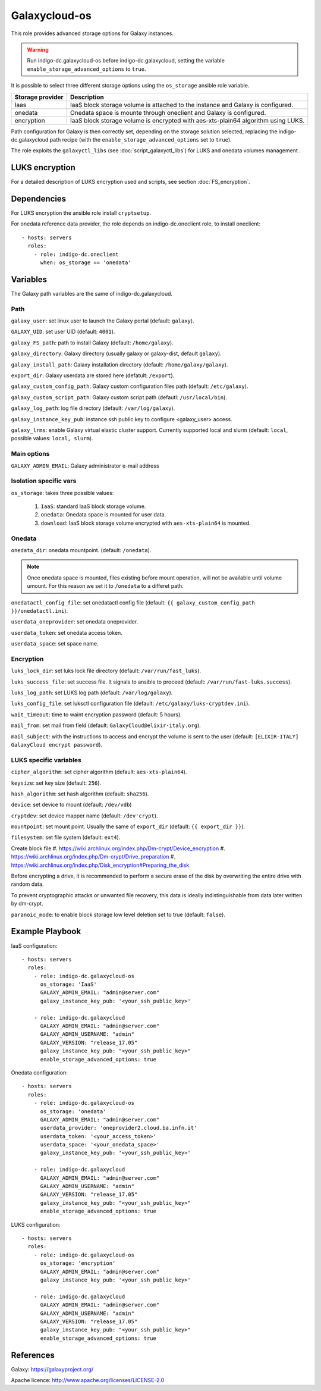 Galaxycloud-os
==============
This role provides advanced storage options for Galaxy instances.

.. Warning::

   Run indigo-dc.galaxycloud-os before indigo-dc.galaxycloud, setting the variable ``enable_storage_advanced_options`` to ``true``.

It is possible to select three different storage options using the ``os_storage`` ansible role variable.

====================  =========================
Storage provider      Description
====================  =========================
Iaas                  IaaS block storage volume is attached to the instance and Galaxy is configured.
onedata               Onedata space is mounte through oneclient and Galaxy is configured.
encryption            IaaS block storage volume is encrypted with aes-xts-plain64 algorithm using LUKS.
====================  =========================

Path configuration for Galaxy is then correctly set, depending on the storage solution selected, replacing the indigo-dc.galaxycloud path recipe (with the ``enable_storage_advanced_options`` set to ``true``).

The role exploits the ``galaxyctl_libs`` (see :doc:`script_galaxyctl_libs`) for LUKS and onedata volumes management .

LUKS encryption
---------------
For a detailed description of LUKS encryption used and scripts, see section :doc:`FS_encryption`.

Dependencies
------------

For LUKS encryption the ansible role install ``cryptsetup``.

For onedata reference data provider, the role depends on indigo-dc.oneclient role, to install oneclient:

::

  - hosts: servers
    roles:
      - role: indigo-dc.oneclient
        when: os_storage == 'onedata'

Variables
---------
The Galaxy path variables are the same of indigo-dc.galaxycloud.

Path
****
``galaxy_user``: set linux user to launch the Galaxy portal (default: ``galaxy``).

``GALAXY_UID``: set user UID (default: ``4001``).

``galaxy_FS_path``: path to install Galaxy (default: ``/home/galaxy``).

``galaxy_directory``: Galaxy directory (usually galaxy or galaxy-dist, default ``galaxy``).

``galaxy_install_path``: Galaxy installation directory (default: ``/home/galaxy/galaxy``).

``export_dir``: Galaxy userdata are stored here (defatult: ``/export``).

``galaxy_custom_config_path``: Galaxy custom configuration files path (default: ``/etc/galaxy``).

``galaxy_custom_script_path``: Galaxy custom script path (defautl: ``/usr/local/bin``).

``galaxy_log_path``: log file directory (default: ``/var/log/galaxy``).

``galaxy_instance_key_pub``: instance ssh public key to configure <galaxy_user> access.

``galaxy_lrms``: enable  Galaxy virtual elastic cluster support. Currently supported local and slurm (default: ``local``, possible values: ``local, slurm``).

Main options
************
``GALAXY_ADMIN_EMAIL``: Galaxy administrator e-mail address

Isolation specific vars
***********************
``os_storage``: takes three possible values:

  #. ``IaaS``: standard IaaS block storage volume.
  #. ``onedata``: Onedata space is mounted for user data.
  #. ``download``: IaaS block storage volume encrypted with ``aes-xts-plain64`` is mounted.

Onedata
*******

``onedata_dir``: onedata mountpoint. (default: ``/onedata``).

.. Note::

  Once onedata space is mounted, files existing before mount operation, will not be available until volume umount. For this reason we set it to ``/onedata`` to a differet path.

``onedatactl_config_file``: set onedatactl config file (default: ``{{ galaxy_custom_config_path }}/onedatactl.ini``).

``userdata_oneprovider``: set onedata oneprovider.

``userdata_token``: set onedata access token.

``userdata_space``: set space name.

Encryption
**********

``luks_lock_dir``: set luks lock file directory (default: ``/var/run/fast_luks``).

``luks_success_file``: set success file. It signals to ansible to proceed (default: ``/var/run/fast-luks.success``).

``luks_log_path``: set LUKS log path (default: ``/var/log/galaxy``).

``luks_config_file``: set luksctl configuration file (default: ``/etc/galaxy/luks-cryptdev.ini``).

``wait_timeout``: time to waint encryption password (default: 5 hours).

``mail_from``: set mail from field (default: ``GalaxyCloud@elixir-italy.org``).

``mail_subject``:  with the instructions to access and encrypt the volume is sent to the user (default: ``[ELIXIR-ITALY] GalaxyCloud encrypt password``).

LUKS specific variables
***********************

``cipher_algorithm``: set cipher algorithm (default: ``aes-xts-plain64``).

``keysize``: set key size (default: ``256``).

``hash_algorithm``: set hash algorithm (default: ``sha256``).

``device``: set device to mount (default: ``/dev/vdb``)

``cryptdev``: set device mapper name (default:  ``/dev'crypt``).

``mountpoint``: set mount point. Usually the same of ``export_dir`` (default:  ``{{ export_dir }}``).

``filesystem``: set file system (default: ``ext4``).

Create block file
#. https://wiki.archlinux.org/index.php/Dm-crypt/Device_encryption
#. https://wiki.archlinux.org/index.php/Dm-crypt/Drive_preparation
#. https://wiki.archlinux.org/index.php/Disk_encryption#Preparing_the_disk

Before encrypting a drive, it is recommended to perform a secure erase of the disk by overwriting the entire drive with random data.

To prevent cryptographic attacks or unwanted file recovery, this data is ideally indistinguishable from data later written by dm-crypt.

``paranoic_mode``: to enable block storage low level deletion set to true (default: ``false``).

Example Playbook
----------------

IaaS configuration:

::

  - hosts: servers
    roles:
      - role: indigo-dc.galaxycloud-os
        os_storage: 'IaaS'
        GALAXY_ADMIN_EMAIL: "admin@server.com"
        galaxy_instance_key_pub: '<your_ssh_public_key>'

      - role: indigo-dc.galaxycloud
        GALAXY_ADMIN_EMAIL: "admin@server.com"
        GALAXY_ADMIN_USERNAME: "admin"
        GALAXY_VERSION: "release_17.05"
        galaxy_instance_key_pub: "<your_ssh_public_key>"
        enable_storage_advanced_options: true

Onedata configuration:

::

  - hosts: servers
    roles:
      - role: indigo-dc.galaxycloud-os
        os_storage: 'onedata'
        GALAXY_ADMIN_EMAIL: "admin@server.com"
        userdata_provider: 'oneprovider2.cloud.ba.infn.it'
        userdata_token: '<your_access_token>'
        userdata_space: '<your_onedata_space>'
        galaxy_instance_key_pub: '<your_ssh_public_key>'

      - role: indigo-dc.galaxycloud
        GALAXY_ADMIN_EMAIL: "admin@server.com"
        GALAXY_ADMIN_USERNAME: "admin"
        GALAXY_VERSION: "release_17.05"
        galaxy_instance_key_pub: "<your_ssh_public_key>"
        enable_storage_advanced_options: true

LUKS configuration:

::

  - hosts: servers
    roles:
      - role: indigo-dc.galaxycloud-os
        os_storage: 'encryption'
        GALAXY_ADMIN_EMAIL: "admin@server.com"
        galaxy_instance_key_pub: '<your_ssh_public_key>'

      - role: indigo-dc.galaxycloud
        GALAXY_ADMIN_EMAIL: "admin@server.com"
        GALAXY_ADMIN_USERNAME: "admin"
        GALAXY_VERSION: "release_17.05"
        galaxy_instance_key_pub: "<your_ssh_public_key>"
        enable_storage_advanced_options: true

References
----------
Galaxy: https://galaxyproject.org/

Apache licence: http://www.apache.org/licenses/LICENSE-2.0

